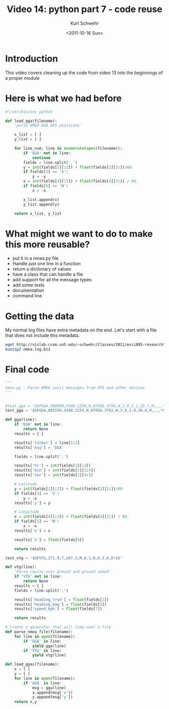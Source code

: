 #+STARTUP: showall

#+TITLE:     Video 14: python part 7 - code reuse
#+AUTHOR:    Kurt Schwehr
#+EMAIL:     schwehr@ccom.unh.edu
#+DATE:      <2011-10-16 Sun>
#+DESCRIPTION: Marine Research Data Manipulation and Practices
#+KEYWORDS: ipython matplotlib
#+LANGUAGE:  en
#+OPTIONS:   H:3 num:nil toc:t \n:nil @:t ::t |:t ^:t -:t f:t *:t <:t
#+OPTIONS:   TeX:t LaTeX:nil skip:t d:nil todo:t pri:nil tags:not-in-toc
#+INFOJS_OPT: view:nil toc:nil ltoc:t mouse:underline buttons:0 path:http://orgmode.org/org-info.js
#+LINK_HOME: http://vislab-ccom.unh.edu/~schwehr/Classes/2011/esci895-researchtools/


* Introduction

This video covers cleaning up the code from video 13 into the beginnings of a proper module

* Here is what we had before

#+BEGIN_SRC python
#!/usr/bin/env python

def load_gga(filename):
    'parse NMEA GGA GPS positions'

    x_list = [ ]
    y_list = [ ]
    
    for line_num, line in enumerate(open(filename)):
        if 'GGA' not in line:
            continue
        fields = line.split(',')
        y = int(fields[2][:2]) + float(fields[2][2:])/60.
        if fields[3] == 'S':
            y = -y
        x = int(fields[4][:3]) + float(fields[4][3:]) / 60.
        if fields[5] == 'W':
            x = -x

        x_list.append(x)
        y_list.append(y)

    return x_list, y_list
#+END_SRC

* What might we want to do to make this more reusable?

- put it in a nmea.py file
- Handle just one line in a function
- return a dictionary of values
- have a class that can handle a file
- add support for all the message types
- add some tests
- documentation
- command line

* Getting the data

My normal log files have extra metadata on the end.  Let's start with
a file that does not include this metadata.

#+BEGIN_SRC sh
wget http://vislab-ccom.unh.edu/~schwehr/Classes/2011/esci895-researchtools/examples/nmea.log.bz2
bunzip2 nmea.log.bz2
#+END_SRC

* Final code

#+BEGIN_SRC python
'''
nmea.py - Parse NMEA ascii messages from GPS and other devices
'''


#test_gga = '$GPGGA,000000,4308.1250,N,07056.3750,W,2,9,1.1,35.7,M,,,,*04'
test_gga = '$GPGGA,001559,4308.1255,N,07056.3761,W,2,9,1.0,36.6,M,,,,*08'

def gga(line):
    if 'GGA' not in line:
        return None
    results = { }
    
    results['talker'] = line[1:3]
    results['msg'] = 'GGA'

    fields = line.split(',')

    results['hr'] = int(fields[1][:2])
    results['min'] = int(fields[1][2:4])
    results['sec'] = int(fields[1][4:])

    # Latitude
    y = int(fields[2][:2]) + float(fields[2][2:])/60
    if fields[3] == 'S':
        y = -y
    results['y'] = y

    # Longitude
    x = int(fields[4][:3]) + float(fields[4][3:]) / 60.
    if fields[5] == 'W':
        x = -x
    results['x'] = x

    results['z'] = float(fields[9])

    return results

test_vtg = '$GPVTG,271.9,T,287.3,M,0.1,N,0.2,K,D*26'

def vtg(line):
    'Parse course over ground and ground speed'
    if 'VTG' not in line:
        return None
    results = { }
    fields = line.split(',')

    results['heading_true'] = float(fields[1])
    results['heading_mag'] = float(fields[3])
    results['speed_kph'] = float(fields[7])
    
    return results

# Create a generator that will loop over a file
def parse_nmea_file(filename):
    for line in open(filename):
        if 'GGA' in line:
            yield gga(line)
        if 'VTG' in line:
            yield vtg(line)

def load_ggas(filename):
    x = [ ]
    y = [ ]
    for line in open(filename):
        if 'GGA' in line:
            msg = gga(line)
            x.append(msg['x'])
            y.append(msg['y'])
    return x,y
#+END_SRC

